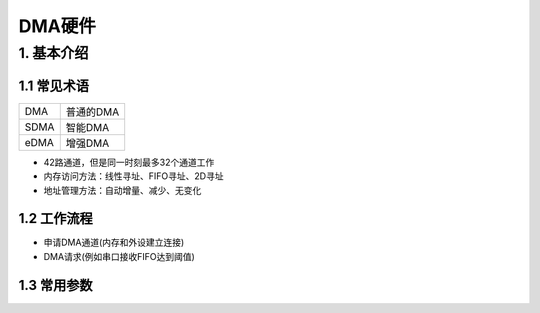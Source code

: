 DMA硬件
=======

1. 基本介绍
-----------

1.1 常见术语
************


========== =================
DMA        普通的DMA
SDMA       智能DMA
eDMA       增强DMA
========== =================


- 42路通道，但是同一时刻最多32个通道工作
- 内存访问方法：线性寻址、FIFO寻址、2D寻址
- 地址管理方法：自动增量、减少、无变化

1.2 工作流程
************

- 申请DMA通道(内存和外设建立连接)
- DMA请求(例如串口接收FIFO达到阈值)

1.3 常用参数
************

















